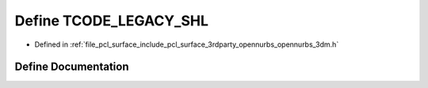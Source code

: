.. _exhale_define_opennurbs__3dm_8h_1a2950d20eddf55277e9d1c23569cf5b36:

Define TCODE_LEGACY_SHL
=======================

- Defined in :ref:`file_pcl_surface_include_pcl_surface_3rdparty_opennurbs_opennurbs_3dm.h`


Define Documentation
--------------------


.. doxygendefine:: TCODE_LEGACY_SHL
